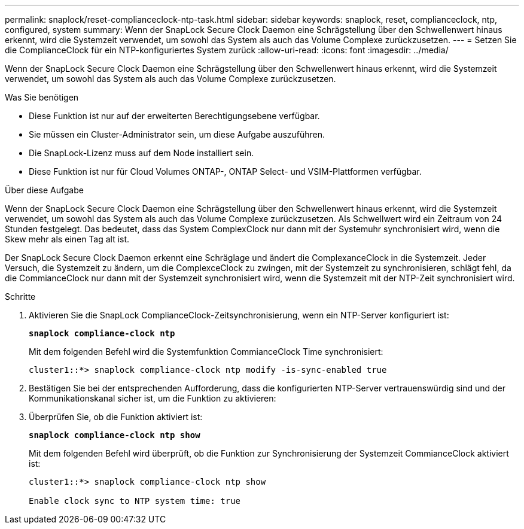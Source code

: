 ---
permalink: snaplock/reset-complianceclock-ntp-task.html 
sidebar: sidebar 
keywords: snaplock, reset, complianceclock, ntp, configured, system 
summary: Wenn der SnapLock Secure Clock Daemon eine Schrägstellung über den Schwellenwert hinaus erkennt, wird die Systemzeit verwendet, um sowohl das System als auch das Volume Complexe zurückzusetzen. 
---
= Setzen Sie die ComplianceClock für ein NTP-konfiguriertes System zurück
:allow-uri-read: 
:icons: font
:imagesdir: ../media/


[role="lead"]
Wenn der SnapLock Secure Clock Daemon eine Schrägstellung über den Schwellenwert hinaus erkennt, wird die Systemzeit verwendet, um sowohl das System als auch das Volume Complexe zurückzusetzen.

.Was Sie benötigen
* Diese Funktion ist nur auf der erweiterten Berechtigungsebene verfügbar.
* Sie müssen ein Cluster-Administrator sein, um diese Aufgabe auszuführen.
* Die SnapLock-Lizenz muss auf dem Node installiert sein.
* Diese Funktion ist nur für Cloud Volumes ONTAP-, ONTAP Select- und VSIM-Plattformen verfügbar.


.Über diese Aufgabe
Wenn der SnapLock Secure Clock Daemon eine Schrägstellung über den Schwellenwert hinaus erkennt, wird die Systemzeit verwendet, um sowohl das System als auch das Volume Complexe zurückzusetzen. Als Schwellwert wird ein Zeitraum von 24 Stunden festgelegt. Das bedeutet, dass das System ComplexClock nur dann mit der Systemuhr synchronisiert wird, wenn die Skew mehr als einen Tag alt ist.

Der SnapLock Secure Clock Daemon erkennt eine Schräglage und ändert die ComplexanceClock in die Systemzeit. Jeder Versuch, die Systemzeit zu ändern, um die ComplexceClock zu zwingen, mit der Systemzeit zu synchronisieren, schlägt fehl, da die CommianceClock nur dann mit der Systemzeit synchronisiert wird, wenn die Systemzeit mit der NTP-Zeit synchronisiert wird.

.Schritte
. Aktivieren Sie die SnapLock ComplianceClock-Zeitsynchronisierung, wenn ein NTP-Server konfiguriert ist:
+
`*snaplock compliance-clock ntp*`

+
Mit dem folgenden Befehl wird die Systemfunktion CommianceClock Time synchronisiert:

+
[listing]
----
cluster1::*> snaplock compliance-clock ntp modify -is-sync-enabled true
----
. Bestätigen Sie bei der entsprechenden Aufforderung, dass die konfigurierten NTP-Server vertrauenswürdig sind und der Kommunikationskanal sicher ist, um die Funktion zu aktivieren:
. Überprüfen Sie, ob die Funktion aktiviert ist:
+
`*snaplock compliance-clock ntp show*`

+
Mit dem folgenden Befehl wird überprüft, ob die Funktion zur Synchronisierung der Systemzeit CommianceClock aktiviert ist:

+
[listing]
----
cluster1::*> snaplock compliance-clock ntp show

Enable clock sync to NTP system time: true
----

